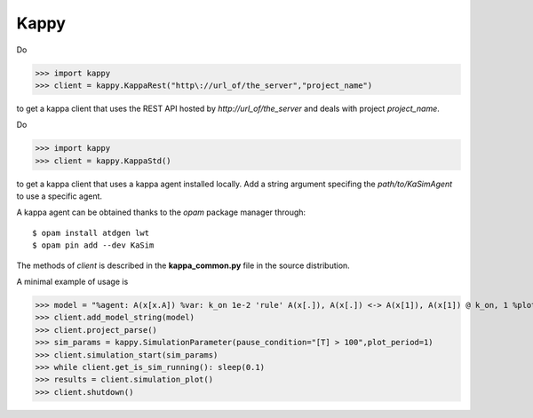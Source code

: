 Kappy
-----

Do

>>> import kappy
>>> client = kappy.KappaRest("http\://url_of/the_server","project_name")

to get a kappa client that uses the REST API hosted by
*http://url_of/the_server* and deals with project *project_name*.

Do

>>> import kappy
>>> client = kappy.KappaStd()

to get a kappa client that uses a kappa agent installed locally. Add a
string argument specifing the *path/to/KaSimAgent* to use a specific agent.

A kappa agent can be obtained thanks to the *opam* package manager through::

  $ opam install atdgen lwt
  $ opam pin add --dev KaSim

The methods of *client* is described in the **kappa_common.py**
file in the source distribution.

A minimal example of usage is

>>> model = "%agent: A(x[x.A]) %var: k_on 1e-2 'rule' A(x[.]), A(x[.]) <-> A(x[1]), A(x[1]) @ k_on, 1 %plot: |A(x[.])| %init: 100 A()"
>>> client.add_model_string(model)
>>> client.project_parse()
>>> sim_params = kappy.SimulationParameter(pause_condition="[T] > 100",plot_period=1)
>>> client.simulation_start(sim_params)
>>> while client.get_is_sim_running(): sleep(0.1)
>>> results = client.simulation_plot()
>>> client.shutdown()

